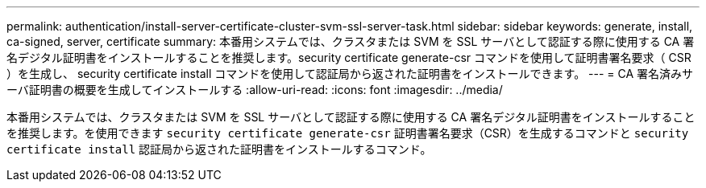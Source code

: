 ---
permalink: authentication/install-server-certificate-cluster-svm-ssl-server-task.html 
sidebar: sidebar 
keywords: generate, install, ca-signed, server, certificate 
summary: 本番用システムでは、クラスタまたは SVM を SSL サーバとして認証する際に使用する CA 署名デジタル証明書をインストールすることを推奨します。security certificate generate-csr コマンドを使用して証明書署名要求（ CSR ）を生成し、 security certificate install コマンドを使用して認証局から返された証明書をインストールできます。 
---
= CA 署名済みサーバ証明書の概要を生成してインストールする
:allow-uri-read: 
:icons: font
:imagesdir: ../media/


[role="lead"]
本番用システムでは、クラスタまたは SVM を SSL サーバとして認証する際に使用する CA 署名デジタル証明書をインストールすることを推奨します。を使用できます `security certificate generate-csr` 証明書署名要求（CSR）を生成するコマンドと `security certificate install` 認証局から返された証明書をインストールするコマンド。
